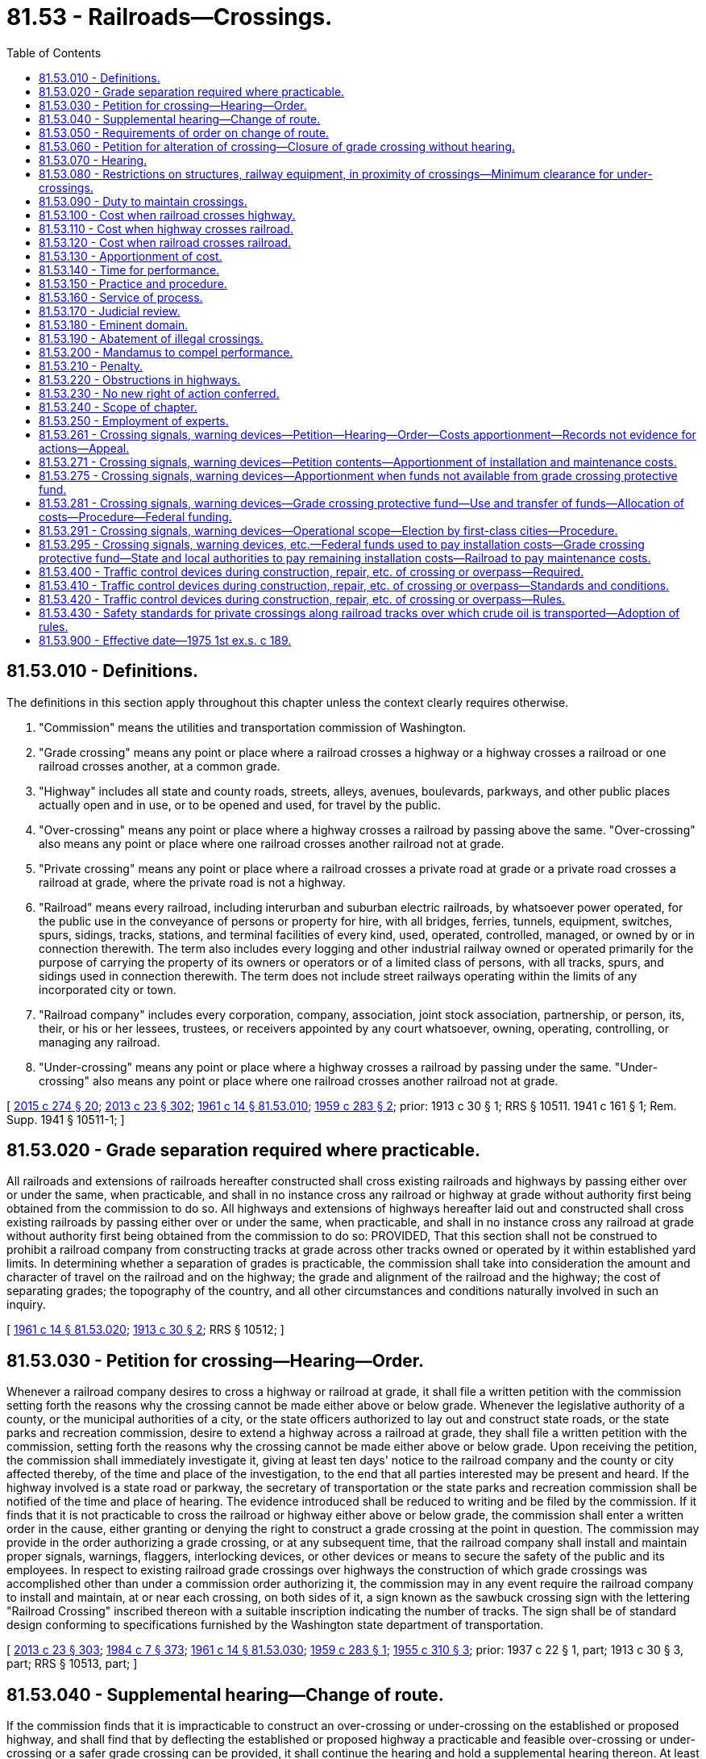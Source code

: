 = 81.53 - Railroads—Crossings.
:toc:

== 81.53.010 - Definitions.
The definitions in this section apply throughout this chapter unless the context clearly requires otherwise.

. "Commission" means the utilities and transportation commission of Washington.

. "Grade crossing" means any point or place where a railroad crosses a highway or a highway crosses a railroad or one railroad crosses another, at a common grade.

. "Highway" includes all state and county roads, streets, alleys, avenues, boulevards, parkways, and other public places actually open and in use, or to be opened and used, for travel by the public.

. "Over-crossing" means any point or place where a highway crosses a railroad by passing above the same. "Over-crossing" also means any point or place where one railroad crosses another railroad not at grade.

. "Private crossing" means any point or place where a railroad crosses a private road at grade or a private road crosses a railroad at grade, where the private road is not a highway.

. "Railroad" means every railroad, including interurban and suburban electric railroads, by whatsoever power operated, for the public use in the conveyance of persons or property for hire, with all bridges, ferries, tunnels, equipment, switches, spurs, sidings, tracks, stations, and terminal facilities of every kind, used, operated, controlled, managed, or owned by or in connection therewith. The term also includes every logging and other industrial railway owned or operated primarily for the purpose of carrying the property of its owners or operators or of a limited class of persons, with all tracks, spurs, and sidings used in connection therewith. The term does not include street railways operating within the limits of any incorporated city or town.

. "Railroad company" includes every corporation, company, association, joint stock association, partnership, or person, its, their, or his or her lessees, trustees, or receivers appointed by any court whatsoever, owning, operating, controlling, or managing any railroad.

. "Under-crossing" means any point or place where a highway crosses a railroad by passing under the same. "Under-crossing" also means any point or place where one railroad crosses another railroad not at grade.

[ http://lawfilesext.leg.wa.gov/biennium/2015-16/Pdf/Bills/Session%20Laws/House/1449-S.SL.pdf?cite=2015%20c%20274%20§%2020[2015 c 274 § 20]; http://lawfilesext.leg.wa.gov/biennium/2013-14/Pdf/Bills/Session%20Laws/Senate/5077-S.SL.pdf?cite=2013%20c%2023%20§%20302[2013 c 23 § 302]; http://leg.wa.gov/CodeReviser/documents/sessionlaw/1961c14.pdf?cite=1961%20c%2014%20§%2081.53.010[1961 c 14 § 81.53.010]; http://leg.wa.gov/CodeReviser/documents/sessionlaw/1959c283.pdf?cite=1959%20c%20283%20§%202[1959 c 283 § 2]; prior:   1913 c 30 § 1; RRS § 10511.   1941 c 161 § 1; Rem. Supp. 1941 § 10511-1; ]

== 81.53.020 - Grade separation required where practicable.
All railroads and extensions of railroads hereafter constructed shall cross existing railroads and highways by passing either over or under the same, when practicable, and shall in no instance cross any railroad or highway at grade without authority first being obtained from the commission to do so. All highways and extensions of highways hereafter laid out and constructed shall cross existing railroads by passing either over or under the same, when practicable, and shall in no instance cross any railroad at grade without authority first being obtained from the commission to do so: PROVIDED, That this section shall not be construed to prohibit a railroad company from constructing tracks at grade across other tracks owned or operated by it within established yard limits. In determining whether a separation of grades is practicable, the commission shall take into consideration the amount and character of travel on the railroad and on the highway; the grade and alignment of the railroad and the highway; the cost of separating grades; the topography of the country, and all other circumstances and conditions naturally involved in such an inquiry.

[ http://leg.wa.gov/CodeReviser/documents/sessionlaw/1961c14.pdf?cite=1961%20c%2014%20§%2081.53.020[1961 c 14 § 81.53.020]; http://leg.wa.gov/CodeReviser/documents/sessionlaw/1913c30.pdf?cite=1913%20c%2030%20§%202[1913 c 30 § 2]; RRS § 10512; ]

== 81.53.030 - Petition for crossing—Hearing—Order.
Whenever a railroad company desires to cross a highway or railroad at grade, it shall file a written petition with the commission setting forth the reasons why the crossing cannot be made either above or below grade. Whenever the legislative authority of a county, or the municipal authorities of a city, or the state officers authorized to lay out and construct state roads, or the state parks and recreation commission, desire to extend a highway across a railroad at grade, they shall file a written petition with the commission, setting forth the reasons why the crossing cannot be made either above or below grade. Upon receiving the petition, the commission shall immediately investigate it, giving at least ten days' notice to the railroad company and the county or city affected thereby, of the time and place of the investigation, to the end that all parties interested may be present and heard. If the highway involved is a state road or parkway, the secretary of transportation or the state parks and recreation commission shall be notified of the time and place of hearing. The evidence introduced shall be reduced to writing and be filed by the commission. If it finds that it is not practicable to cross the railroad or highway either above or below grade, the commission shall enter a written order in the cause, either granting or denying the right to construct a grade crossing at the point in question. The commission may provide in the order authorizing a grade crossing, or at any subsequent time, that the railroad company shall install and maintain proper signals, warnings, flaggers, interlocking devices, or other devices or means to secure the safety of the public and its employees. In respect to existing railroad grade crossings over highways the construction of which grade crossings was accomplished other than under a commission order authorizing it, the commission may in any event require the railroad company to install and maintain, at or near each crossing, on both sides of it, a sign known as the sawbuck crossing sign with the lettering "Railroad Crossing" inscribed thereon with a suitable inscription indicating the number of tracks. The sign shall be of standard design conforming to specifications furnished by the Washington state department of transportation.

[ http://lawfilesext.leg.wa.gov/biennium/2013-14/Pdf/Bills/Session%20Laws/Senate/5077-S.SL.pdf?cite=2013%20c%2023%20§%20303[2013 c 23 § 303]; http://leg.wa.gov/CodeReviser/documents/sessionlaw/1984c7.pdf?cite=1984%20c%207%20§%20373[1984 c 7 § 373]; http://leg.wa.gov/CodeReviser/documents/sessionlaw/1961c14.pdf?cite=1961%20c%2014%20§%2081.53.030[1961 c 14 § 81.53.030]; http://leg.wa.gov/CodeReviser/documents/sessionlaw/1959c283.pdf?cite=1959%20c%20283%20§%201[1959 c 283 § 1]; http://leg.wa.gov/CodeReviser/documents/sessionlaw/1955c310.pdf?cite=1955%20c%20310%20§%203[1955 c 310 § 3]; prior: 1937 c 22 § 1, part; 1913 c 30 § 3, part; RRS § 10513, part; ]

== 81.53.040 - Supplemental hearing—Change of route.
If the commission finds that it is impracticable to construct an over-crossing or under-crossing on the established or proposed highway, and shall find that by deflecting the established or proposed highway a practicable and feasible over-crossing or under-crossing or a safer grade crossing can be provided, it shall continue the hearing and hold a supplemental hearing thereon. At least ten days' notice of the time and place of the supplemental hearing shall be given to all landowners that may be affected by the proposed change in location of the highways. At the supplemental hearing the commission shall inquire into the propriety and necessity of changing and deflecting the highway as proposed. If the proposed change in route of the highway involves the abandonment and vacation of a portion of an established highway, the owners of land contiguous to the portion of the highway to be vacated shall, in like manner, be notified of the time and place of the supplemental hearing. At the conclusion of the hearing, the commission shall enter its findings in writing, and shall determine the location of the crossing which may be constructed, and whether it shall be an under-crossing, over-crossing or grade crossing, and shall determine whether or not any proposed change in the route of an existing highway, or the abandonment of a portion thereof is advisable or necessary to secure an over-crossing, under-crossing, or safer grade crossing.

[ http://leg.wa.gov/CodeReviser/documents/sessionlaw/1961c14.pdf?cite=1961%20c%2014%20§%2081.53.040[1961 c 14 § 81.53.040]; http://leg.wa.gov/CodeReviser/documents/sessionlaw/1955c310.pdf?cite=1955%20c%20310%20§%204[1955 c 310 § 4]; prior: 1937 c 22 § 1, part; 1913 c 30 § 3, part; RRS § 10513, part; ]

== 81.53.050 - Requirements of order on change of route.
If the commission finds and determines that a change in route of an existing highway, or vacation of a portion thereof, is necessary or advisable, it shall further find and determine what private property or property rights it is necessary to take, damage, or injuriously affect for the purpose of constructing the highway along a new route, and what private property or property rights, will be affected by the proposed vacation of a portion of an existing highway. The property and property rights found necessary to be taken, damaged, or affected shall be described in the findings with reasonable accuracy. In any action brought to acquire the right to take or damage any such property or property rights, the findings of the commission shall be conclusive as to the necessity therefor. A copy of the findings shall be served upon all parties to the cause.

[ http://leg.wa.gov/CodeReviser/documents/sessionlaw/1961c14.pdf?cite=1961%20c%2014%20§%2081.53.050[1961 c 14 § 81.53.050]; http://leg.wa.gov/CodeReviser/documents/sessionlaw/1955c310.pdf?cite=1955%20c%20310%20§%205[1955 c 310 § 5]; 1937 c 22 § 1, part; 1913 c 30 § 3, part; RRS § 10513, part; ]

== 81.53.060 - Petition for alteration of crossing—Closure of grade crossing without hearing.
The mayor and city council, or other governing body of any city or town, or the legislative authority of any county within which there exists any under-crossing, over-crossing, or grade crossing, or where any street or highway is proposed to be located or established across any railroad, or any railroad company whose road is crossed by any highway, may file with the commission their or its petition in writing, alleging that the public safety requires the establishment of an under-crossing or over-crossing, or an alteration in the method and manner of an existing crossing and its approaches, or in the style and nature of construction of an existing over-crossing, under-crossing, or grade crossing, or a change in the location of an existing highway or crossing, the closing or discontinuance of an existing highway crossing, and the diversion of travel thereon to another highway or crossing, or if not practicable, to change the crossing from grade or to close and discontinue the crossing, the opening of an additional crossing for the partial diversion of travel, and praying that this relief may be ordered. If the existing or proposed crossing is on a state road, highway, or parkway, the petition may be filed by the secretary of transportation or the state parks and recreation commission. If the existing crossing is adjacent to a project funded in part or in full by the state of Washington and managed by the department of transportation, and closure of the crossing is part of the project, the petition may be filed by the secretary of transportation or the secretary's designee, or if the petition is filed by another entity, the secretary of transportation or the secretary's designee shall intervene as a party in any hearing at which the closure of the crossing is contested. If the department of transportation is not a lead agency under chapter 43.21C RCW, a lead agency shall also intervene as a party in any hearing at which the closure of the crossing is contested. Upon the petition being filed, the commission shall fix a time and place for hearing the petition and shall give not less than twenty days' notice to the petitioner, the railroad company, and the municipality or county in which the crossing is situated. If the highway involved is a state highway or parkway, or if the crossing is adjacent to a project funded in part or in full by the state of Washington and managed by the department of transportation and closure of the crossing is part of the project, like notice shall be given to the secretary of transportation or the state parks and recreation commission. If the change petitioned for requires that private lands, property, or property rights be taken, damaged, or injuriously affected to open up a new route for the highway, or requires that any portion of any existing highway be vacated and abandoned, twenty days' notice of the hearing shall be given to the owner or owners of the private lands, property, and property rights which it is necessary to take, damage, or injuriously affect, and to the owner or owners of the private lands, property, or property rights that will be affected by the proposed vacation and abandonment of the existing highway. The commission shall also cause notice of the hearing to be published once in a newspaper of general circulation in the community where the crossing is situated, which publication shall appear at least two days before the date of hearing. At the time and place fixed in the notice, all persons and parties interested are entitled to be heard and introduce evidence. In the case of a petition for closure of a grade crossing the commission may order the grade crossing closed without hearing where: (1) Notice of the filing of the petition is posted at, or as near as practical to, the crossing; (2) notice of the filing of the petition is published once in a newspaper of general circulation in the community or area where the crossing is situated, which publication shall appear within the same week that the notice referred to in subsection (1) of this section is posted; and (3) no objections are received by the commission within twenty days from the date of the publication of the notice.

[ http://lawfilesext.leg.wa.gov/biennium/2009-10/Pdf/Bills/Session%20Laws/Senate/6558-S.SL.pdf?cite=2010%20c%2082%20§%201[2010 c 82 § 1]; http://leg.wa.gov/CodeReviser/documents/sessionlaw/1984c7.pdf?cite=1984%20c%207%20§%20374[1984 c 7 § 374]; http://leg.wa.gov/CodeReviser/documents/sessionlaw/1969ex1c210.pdf?cite=1969%20ex.s.%20c%20210%20§%208[1969 ex.s. c 210 § 8]; http://leg.wa.gov/CodeReviser/documents/sessionlaw/1961c14.pdf?cite=1961%20c%2014%20§%2081.53.060[1961 c 14 § 81.53.060]; 1937 c 22 § 2, part; 1921 c 138 § 1, part; 1913 c 30 § 4, part; RRS § 10514, part; ]

== 81.53.070 - Hearing.
At the conclusion of the hearing the commission shall make and file its written findings of fact concerning the matters inquired into in like manner as provided for findings of fact upon petition for new crossings. The commission shall also enter its order based upon said findings of fact, which shall specify whether the highway shall continue at grade or whether it shall be changed to cross over or under the railroad in its existing location or at some other point, and whether an over-crossing or under-crossing shall be established at the proposed location of any street or highway or at some other point, or whether the style and nature of construction of an existing crossing shall be changed, or whether said highway shall be closed and travel thereon diverted to another channel, or any other change that the commission may find advisable or necessary: PROVIDED, That in an emergency where a highway is relocated to avoid a grade crossing, or a new crossing is constructed in the vicinity of an existing crossing in the interest of public safety, the commission may order such existing crossing closed without notice or hearing as specified herein. In case the order made requires that private lands, property, or property rights be taken, damaged or injuriously affected, the right to take, damage or injuriously affect the same shall be acquired as hereinafter provided.

Any petition herein authorized may be filed by the commission on its own motion, and proceedings thereon shall be the same as herein provided for the hearing and determination of a petition filed by a railroad company.

[ http://leg.wa.gov/CodeReviser/documents/sessionlaw/1961c14.pdf?cite=1961%20c%2014%20§%2081.53.070[1961 c 14 § 81.53.070]; 1937 c 22 § 2, part; 1921 c 138 § 1, part; 1913 c 30 § 4, part; RRS § 10514, part; ]

== 81.53.080 - Restrictions on structures, railway equipment, in proximity of crossings—Minimum clearance for under-crossings.
After February 24, 1937, no building, loading platform, or other structure which will tend to obstruct the vision of travelers on a highway or parkway, of approaching railway traffic, shall be erected or placed on railroad or public highway rights-of-way within a distance of one hundred feet of any grade crossing located outside the corporate limits of any city or town unless authorized by the commission, and no trains, railway cars or equipment shall be spotted less than one hundred feet from any grade crossing within or without the corporate limits of any city or town except to serve station facilities and existing facilities of industries.

The commission shall have the power to specify the minimum vertical and horizontal clearance of under-crossings constructed, repaired or reconstructed after February 24, 1937, except as to primary state highways.

[ http://leg.wa.gov/CodeReviser/documents/sessionlaw/1969ex1c210.pdf?cite=1969%20ex.s.%20c%20210%20§%209[1969 ex.s. c 210 § 9]; http://leg.wa.gov/CodeReviser/documents/sessionlaw/1961c14.pdf?cite=1961%20c%2014%20§%2081.53.080[1961 c 14 § 81.53.080]; 1937 c 22 § 2, part; 1921 c 138 § 1, part; 1913 c 30 § 4, part; RRS § 10514, part; ]

== 81.53.090 - Duty to maintain crossings.
When a highway crosses a railroad by an over-crossing or under-crossing, the framework and abutments of the over-crossing or under-crossing, as the case may be, shall be maintained and kept in repair by the railroad company, and the roadway thereover or thereunder and approaches thereto shall be maintained and kept in repair by the county or municipality in which the same are situated, or if the highway is a state road or parkway, the roadway over or under the railroad shall be maintained and kept in repair as provided by law for the maintenance and repair of state roads and parkways.

The railings of over-crossings shall be considered a part of the roadway. Whenever a highway intersects a railroad at common grade, the roadway approaches within one foot of the outside of either rail shall be maintained and kept in repair by highway authority, and the planking or other materials between the rails and for one foot on the outside thereof shall be installed and maintained by the railroad company. At crossings involving more than one track, maintenance by the railroad company shall include that portion of the crossing between and for one foot on the outside of each outside rail. The minimum length of such planking or other materials shall be twenty feet on installation or repairs made after February 24, 1937.

[ http://leg.wa.gov/CodeReviser/documents/sessionlaw/1961c14.pdf?cite=1961%20c%2014%20§%2081.53.090[1961 c 14 § 81.53.090]; http://leg.wa.gov/CodeReviser/documents/sessionlaw/1937c22.pdf?cite=1937%20c%2022%20§%203[1937 c 22 § 3]; http://leg.wa.gov/CodeReviser/documents/sessionlaw/1913c30.pdf?cite=1913%20c%2030%20§%205[1913 c 30 § 5]; RRS § 10515; ]

== 81.53.100 - Cost when railroad crosses highway.
Whenever, under the provisions of this chapter, new railroads are constructed across existing highways, or highway changes are made either for the purpose of avoiding grade crossings on such new railroads, or for the purpose of crossing at a safer and more accessible point than otherwise available, the entire expense of crossing above or below the grade of the existing highway, or changing the route thereof, for the purpose mentioned in this section, shall be paid by the railroad company.

[ http://leg.wa.gov/CodeReviser/documents/sessionlaw/1961c14.pdf?cite=1961%20c%2014%20§%2081.53.100[1961 c 14 § 81.53.100]; http://leg.wa.gov/CodeReviser/documents/sessionlaw/1937c22.pdf?cite=1937%20c%2022%20§%204A[1937 c 22 § 4A]; http://leg.wa.gov/CodeReviser/documents/sessionlaw/1925ex1c73.pdf?cite=1925%20ex.s.%20c%2073%20§%201A[1925 ex.s. c 73 § 1A]; http://leg.wa.gov/CodeReviser/documents/sessionlaw/1921c138.pdf?cite=1921%20c%20138%20§%202A[1921 c 138 § 2A]; http://leg.wa.gov/CodeReviser/documents/sessionlaw/1913c30.pdf?cite=1913%20c%2030%20§%206A[1913 c 30 § 6A]; RRS § 10516A; ]

== 81.53.110 - Cost when highway crosses railroad.
Whenever, under the provisions of this chapter, a new highway is constructed across a railroad, or an existing grade crossing is eliminated or changed (or the style or nature of construction of an existing crossing is changed), the entire expense of constructing a new grade crossing, an overcrossing, under-crossing, or safer grade crossing, or changing the nature and style of construction of an existing crossing, including the expense of constructing approaches to such crossing and the expense of securing rights-of-way for such approaches, as the case may be, shall be apportioned by the commission between the railroad, municipality or county affected, or if the highway is a state road or parkway, between the railroad and the state, in such manner as justice may require, regard being had for all facts relating to the establishment, reason for, and construction of said improvement. If the highway involved is a state road or parkway, the amount not apportioned to the railroad company shall be paid as provided by law for constructing such state road or parkway.

[ http://leg.wa.gov/CodeReviser/documents/sessionlaw/1961c14.pdf?cite=1961%20c%2014%20§%2081.53.110[1961 c 14 § 81.53.110]; http://leg.wa.gov/CodeReviser/documents/sessionlaw/1937c22.pdf?cite=1937%20c%2022%20§%204B[1937 c 22 § 4B]; http://leg.wa.gov/CodeReviser/documents/sessionlaw/1925ex1c73.pdf?cite=1925%20ex.s.%20c%2073%20§%201B[1925 ex.s. c 73 § 1B]; http://leg.wa.gov/CodeReviser/documents/sessionlaw/1921c138.pdf?cite=1921%20c%20138%20§%202B[1921 c 138 § 2B]; http://leg.wa.gov/CodeReviser/documents/sessionlaw/1913c30.pdf?cite=1913%20c%2030%20§%206B[1913 c 30 § 6B]; RRS § 10516B; ]

== 81.53.120 - Cost when railroad crosses railroad.
Whenever two or more lines of railroad owned or operated by different companies cross a highway, or each other, by an over-crossing, under-crossing, or grade crossing required or permitted by this chapter or by an order of the commission, the portion of the expense of making such crossing not chargeable to any municipality, county, or to the state, and the expense of constructing and maintaining such signals, warnings, flaggers, interlocking devices, or other devices or means to secure the safety of the public and the employees of the railroad company, as the commission may require to be constructed and maintained, shall be apportioned between said railroad companies by the commission in such manner as justice may require, regard being had for all facts relating to the establishment, reason for, and construction of said improvement, unless said companies shall mutually agree upon an apportionment. If it becomes necessary for the commission to make an apportionment between the railroad companies, a hearing for that purpose shall be held, at least ten days' notice of which shall be given.

[ http://lawfilesext.leg.wa.gov/biennium/2013-14/Pdf/Bills/Session%20Laws/Senate/5077-S.SL.pdf?cite=2013%20c%2023%20§%20304[2013 c 23 § 304]; http://leg.wa.gov/CodeReviser/documents/sessionlaw/1961c14.pdf?cite=1961%20c%2014%20§%2081.53.120[1961 c 14 § 81.53.120]; http://leg.wa.gov/CodeReviser/documents/sessionlaw/1937c22.pdf?cite=1937%20c%2022%20§%204C[1937 c 22 § 4C]; http://leg.wa.gov/CodeReviser/documents/sessionlaw/1925ex1c73.pdf?cite=1925%20ex.s.%20c%2073%20§%201C[1925 ex.s. c 73 § 1C]; http://leg.wa.gov/CodeReviser/documents/sessionlaw/1921c138.pdf?cite=1921%20c%20138%20§%202C[1921 c 138 § 2C]; http://leg.wa.gov/CodeReviser/documents/sessionlaw/1913c30.pdf?cite=1913%20c%2030%20§%206C[1913 c 30 § 6C]; RRS § 10516C; ]

== 81.53.130 - Apportionment of cost.
In the construction of new railroads across existing highways, the railroads shall do or cause to be done all the work of constructing the crossings and road changes that may be required, and shall acquire and furnish whatever property or easements may be necessary, and shall pay, as provided in RCW 81.53.100 through 81.53.120, the entire expense of such work including all compensation or damages for property or property rights taken, damaged or injuriously affected. In all other cases the construction work may be apportioned by the commission between the parties who may be required to contribute to the cost thereof as the parties may agree, or as the commission may consider advisable. All work within the limits of railroad rights-of-way shall in every case be done by the railroad company owning or operating the same. The cost of acquiring additional lands, rights or easements to provide for the change of existing crossings shall, unless the parties otherwise agree, in the first instance be paid by the municipality or county within which the crossing is located; or in the case of a state road or parkway, shall be paid in the manner provided by law for paying the cost of acquiring lands, rights or easements for the construction of state roads or parkways. The expense accruing on account of property taken or damaged shall be divided and paid in the manner provided for dividing and paying other costs of construction. Upon the completion of the work and its approval by the commission, an accounting shall be had, and if it shall appear that any party has expended more than its proportion of the total cost, a settlement shall be forthwith made. If the parties shall be unable to agree upon a settlement, the commission shall arbitrate, adjust and settle the account after notice to the parties. In the event of failure and refusal of any party to pay its proportion of the expense, the sum with interest from the date of the settlement may be recovered in a civil action by the party entitled thereto. In cases where the commission has settled the account, the finding of the commission as to the amount due shall be conclusive in any civil action brought to recover the same if such finding has not been reviewed or appealed from as herein provided, and the time for review or appeal has expired. If any party shall seek review of any finding or order of the commission apportioning the cost between the parties liable therefor, the superior court, the court of appeals, or the supreme court, as the case may be, shall cause judgment to be entered in such review proceedings for such sum or sums as may be found lawfully or justly due by one party to another.

[ http://leg.wa.gov/CodeReviser/documents/sessionlaw/1988c202.pdf?cite=1988%20c%20202%20§%2065[1988 c 202 § 65]; http://leg.wa.gov/CodeReviser/documents/sessionlaw/1971c81.pdf?cite=1971%20c%2081%20§%20144[1971 c 81 § 144]; http://leg.wa.gov/CodeReviser/documents/sessionlaw/1961c14.pdf?cite=1961%20c%2014%20§%2081.53.130[1961 c 14 § 81.53.130]; http://leg.wa.gov/CodeReviser/documents/sessionlaw/1937c22.pdf?cite=1937%20c%2022%20§%205[1937 c 22 § 5]; http://leg.wa.gov/CodeReviser/documents/sessionlaw/1913c30.pdf?cite=1913%20c%2030%20§%207[1913 c 30 § 7]; RRS § 10517; ]

== 81.53.140 - Time for performance.
The commission, in any order requiring work to be done, shall have power to fix the time within which the same shall be performed and completed: PROVIDED, That if any party having a duty to perform within a fixed time under any order of the commission shall make it appear to the commission that the order cannot reasonably be complied with within the time fixed by reason either of facts arising after the entry of the order or of facts existing prior to the entry thereof that were not presented, and with reasonable diligence could not have been sooner presented to the commission, such party shall be entitled to a reasonable extension of time within which to perform the work. An order of the commission refusing to grant an extension of time may be reviewed as provided for the review of other orders of the commission.

[ http://leg.wa.gov/CodeReviser/documents/sessionlaw/1961c14.pdf?cite=1961%20c%2014%20§%2081.53.140[1961 c 14 § 81.53.140]; http://leg.wa.gov/CodeReviser/documents/sessionlaw/1913c30.pdf?cite=1913%20c%2030%20§%2010[1913 c 30 § 10]; RRS § 10520; ]

== 81.53.150 - Practice and procedure.
Modes of procedure under this chapter, unless otherwise provided in this chapter, shall be as provided in other provisions of this title. The commission is hereby given power to adopt rules to govern its proceedings and to regulate the mode and manner of all investigations and hearings under this chapter.

[ http://leg.wa.gov/CodeReviser/documents/sessionlaw/1961c14.pdf?cite=1961%20c%2014%20§%2081.53.150[1961 c 14 § 81.53.150]; http://leg.wa.gov/CodeReviser/documents/sessionlaw/1913c30.pdf?cite=1913%20c%2030%20§%2011[1913 c 30 § 11]; RRS § 10521; ]

== 81.53.160 - Service of process.
All notices required to be served by this chapter shall be in writing, and shall briefly state the nature of the matter to be inquired into and investigated. Notices may be served in the manner provided by law for the service of summons in civil cases, or by registered United States mail. When service is made by registered mail, the receipt of the receiving post office shall be sufficient proof of service. When, under the provisions of this chapter, it is necessary to serve notice of hearings before the commission on owners of private lands, property, or property rights, and such owners cannot be found, service may be made by publication in the manner provided by law for the publication of summons in civil actions, except that publication need be made but once each week for three consecutive weeks, and the hearing may be held at any time after the expiration of thirty days from the date of the first publication of the notice.

[ http://leg.wa.gov/CodeReviser/documents/sessionlaw/1961c14.pdf?cite=1961%20c%2014%20§%2081.53.160[1961 c 14 § 81.53.160]; http://leg.wa.gov/CodeReviser/documents/sessionlaw/1913c30.pdf?cite=1913%20c%2030%20§%2012[1913 c 30 § 12]; RRS § 10522; ]

== 81.53.170 - Judicial review.
Upon the petition of any party to a proceeding before the commission, any finding or findings, or order or orders of the commission, made under color of authority of this chapter, except as otherwise provided, may be reviewed in the superior court of the county wherein the crossing is situated, and the reasonableness and lawfulness of such finding or findings, order or orders inquired into and determined, as provided in this title for the review of the commission's orders generally. Appellate review of the judgment of the superior court may be sought in like manner as provided in said utilities and transportation commission law for review by the supreme court or the court of appeals.

[ http://leg.wa.gov/CodeReviser/documents/sessionlaw/1988c202.pdf?cite=1988%20c%20202%20§%2066[1988 c 202 § 66]; http://leg.wa.gov/CodeReviser/documents/sessionlaw/1971c81.pdf?cite=1971%20c%2081%20§%20145[1971 c 81 § 145]; http://leg.wa.gov/CodeReviser/documents/sessionlaw/1961c14.pdf?cite=1961%20c%2014%20§%2081.53.170[1961 c 14 § 81.53.170]; http://leg.wa.gov/CodeReviser/documents/sessionlaw/1937c22.pdf?cite=1937%20c%2022%20§%206[1937 c 22 § 6]; http://leg.wa.gov/CodeReviser/documents/sessionlaw/1913c30.pdf?cite=1913%20c%2030%20§%2013[1913 c 30 § 13]; RRS § 10523; ]

== 81.53.180 - Eminent domain.
Whenever to carry out any work undertaken under this chapter it is necessary to take, damage, or injuriously affect any private lands, property, or property rights, the right so to take, damage, or injuriously affect the same may be acquired by condemnation as hereinafter provided:

. In cases where new railroads are constructed and laid out by railroad company authorized to exercise the power of eminent domain, the right to take, damage, or injuriously affect private lands, property, or property rights shall be acquired by the railroad company by a condemnation proceedings brought in its own name and prosecuted as provided by law for the exercise of the power of eminent domain by railroad companies, and the right of eminent domain is hereby conferred on railroad companies for the purpose of carrying out the requirements of this chapter or the requirements of any order of the commission.

. In cases where it is necessary to take, damage, or injuriously affect private lands, property, or property rights to permit the opening of a new highway or highway crossing across a railroad, the right to take, damage, or injuriously affect such lands, property, or property rights shall be acquired by the municipality or county petitioning for such new crossing by a condemnation proceeding brought in the name of such municipality or county as provided by law for the exercise of the power of eminent domain by such municipality or county. If the highway involved be a state highway, then the right to take, damage, or injuriously affect private lands, property, or property rights shall be acquired by a condemnation proceeding prosecuted under the laws relative to the exercise of the power of eminent domain in aid of such state road.

. In cases where the commission orders changes in existing crossings to secure an under-crossing, over-crossing, or safer grade crossing, and it is necessary to take, damage, or injuriously affect private lands, property, or property rights to execute the work, the right to take, damage, or injuriously affect such lands, property, or property rights shall be acquired in a condemnation proceeding prosecuted in the name of the state of Washington by the attorney general under the laws relating to the exercise of the power of eminent domain by cities of the first class for street and highway purposes: PROVIDED, That in the cases mentioned in this subdivision the full value of any lands taken shall be awarded, together with damages, if any accruing to the remainder of the land not taken by reason of the severance of the part taken, but in computing the damages to the remainder, if any, the jury shall offset against such damages, if any, the special benefits, if any, accruing to such remainder by reason of the proposed improvement. The right of eminent domain for the purposes mentioned in this subdivision is hereby granted.

[ http://leg.wa.gov/CodeReviser/documents/sessionlaw/1961c14.pdf?cite=1961%20c%2014%20§%2081.53.180[1961 c 14 § 81.53.180]; http://leg.wa.gov/CodeReviser/documents/sessionlaw/1913c30.pdf?cite=1913%20c%2030%20§%2015[1913 c 30 § 15]; RRS § 10525; ]

== 81.53.190 - Abatement of illegal crossings.
If an under-crossing, over-crossing, or grade crossing is constructed, maintained, or operated, or is about to be constructed, operated, or maintained, in violation of the provisions of this chapter, or in violation of any order of the commission, such construction, operation, or maintenance may be enjoined, or may be abated, as provided by law for the abatement of nuisances. Suits to enjoin or abate may be brought by the attorney general, or by the prosecuting attorney of the county in which the unauthorized crossing is located.

[ http://leg.wa.gov/CodeReviser/documents/sessionlaw/1961c14.pdf?cite=1961%20c%2014%20§%2081.53.190[1961 c 14 § 81.53.190]; http://leg.wa.gov/CodeReviser/documents/sessionlaw/1913c30.pdf?cite=1913%20c%2030%20§%2016[1913 c 30 § 16]; RRS § 10526; ]

== 81.53.200 - Mandamus to compel performance.
If any railroad company, county, municipality, or officers thereof, or other person, shall fail, neglect, or refuse to perform or discharge any duty required of it or them under this chapter or any order of the commission, the performance of such duty may be compelled by mandamus, or other appropriate proceeding, prosecuted by the attorney general upon request of the commission.

[ http://leg.wa.gov/CodeReviser/documents/sessionlaw/1961c14.pdf?cite=1961%20c%2014%20§%2081.53.200[1961 c 14 § 81.53.200]; http://leg.wa.gov/CodeReviser/documents/sessionlaw/1913c30.pdf?cite=1913%20c%2030%20§%2017[1913 c 30 § 17]; RRS § 10527; ]

== 81.53.210 - Penalty.
If any railroad company shall fail or neglect to obey, comply with, or carry out the requirements of this chapter, or any order of the commission made under it, such company shall be liable to a penalty not to exceed five thousand dollars, such penalty to be recovered in a civil action brought in the name of the state of Washington by the attorney general. All penalties recovered shall be paid into the state treasury.

[ http://leg.wa.gov/CodeReviser/documents/sessionlaw/1961c14.pdf?cite=1961%20c%2014%20§%2081.53.210[1961 c 14 § 81.53.210]; http://leg.wa.gov/CodeReviser/documents/sessionlaw/1913c30.pdf?cite=1913%20c%2030%20§%2018[1913 c 30 § 18]; RRS § 10528; ]

== 81.53.220 - Obstructions in highways.
Whenever, to carry out any work ordered under RCW 81.53.010 through 81.53.281 and 81.54.010, it is necessary to erect and maintain posts, piers, or abutments in a highway, the right and authority to erect and maintain the same is hereby granted: PROVIDED, That, in case of a state highway the same shall be placed only at such points on such state highway as may be approved by the state secretary of transportation and fixed after such approval by order of the commission.

[ http://leg.wa.gov/CodeReviser/documents/sessionlaw/1983c3.pdf?cite=1983%20c%203%20§%20210[1983 c 3 § 210]; http://leg.wa.gov/CodeReviser/documents/sessionlaw/1961c14.pdf?cite=1961%20c%2014%20§%2081.53.220[1961 c 14 § 81.53.220]; http://leg.wa.gov/CodeReviser/documents/sessionlaw/1925ex1c179.pdf?cite=1925%20ex.s.%20c%20179%20§%202[1925 ex.s. c 179 § 2]; http://leg.wa.gov/CodeReviser/documents/sessionlaw/1913c30.pdf?cite=1913%20c%2030%20§%2019[1913 c 30 § 19]; RRS § 10529; ]

== 81.53.230 - No new right of action conferred.
Nothing contained in this chapter shall be construed as conferring a right of action for the abandonment or vacation of any existing highway or portion thereof in cases where no right of action exists independent of this chapter.

[ http://leg.wa.gov/CodeReviser/documents/sessionlaw/1961c14.pdf?cite=1961%20c%2014%20§%2081.53.230[1961 c 14 § 81.53.230]; http://leg.wa.gov/CodeReviser/documents/sessionlaw/1913c30.pdf?cite=1913%20c%2030%20§%2020[1913 c 30 § 20]; RRS § 10530; ]

== 81.53.240 - Scope of chapter.
. Except to the extent necessary to permit participation by first-class cities in the grade crossing protective fund, when an election to participate is made as provided in RCW 81.53.261 through 81.53.291, or to the extent a first-class city requests to participate in the commission's crossing safety inspection program within the city, this chapter is not operative within the limits of first-class cities, and does not apply to street railway lines operating on or across any street, alley, or other public place within the limits of any city, except that a streetcar line outside of cities of the first class shall not cross a railroad at grade without express authority from the commission. The commission may not change the location of a state highway without the approval of the secretary of transportation, or the location of any crossing thereon adopted or approved by the department of transportation, or grant a railroad authority to cross a state highway at grade without the consent of the secretary of transportation.

. Within thirty days of July 1, 2015, first-class cities must provide to the commission a list of all existing public crossings within the limits of a first-class city, including over and under-crossings, including the United States department of transportation number for the crossing. Within thirty days of modifying, closing, or opening a grade crossing within the limits of a first-class city, the city must notify the commission in writing of the action taken, identifying the crossing by United States department of transportation number.

[ http://lawfilesext.leg.wa.gov/biennium/2015-16/Pdf/Bills/Session%20Laws/House/1449-S.SL.pdf?cite=2015%20c%20274%20§%2021[2015 c 274 § 21]; http://leg.wa.gov/CodeReviser/documents/sessionlaw/1984c7.pdf?cite=1984%20c%207%20§%20375[1984 c 7 § 375]; http://leg.wa.gov/CodeReviser/documents/sessionlaw/1969c134.pdf?cite=1969%20c%20134%20§%208[1969 c 134 § 8]; http://leg.wa.gov/CodeReviser/documents/sessionlaw/1961c14.pdf?cite=1961%20c%2014%20§%2081.53.240[1961 c 14 § 81.53.240]; http://leg.wa.gov/CodeReviser/documents/sessionlaw/1953c95.pdf?cite=1953%20c%2095%20§%2015[1953 c 95 § 15]; http://leg.wa.gov/CodeReviser/documents/sessionlaw/1925ex1c179.pdf?cite=1925%20ex.s.%20c%20179%20§%203[1925 ex.s. c 179 § 3]; http://leg.wa.gov/CodeReviser/documents/sessionlaw/1913c30.pdf?cite=1913%20c%2030%20§%2021[1913 c 30 § 21]; RRS § 10531.   1959 c 283 § 7; ]

== 81.53.250 - Employment of experts.
The commission may employ temporarily such experts, engineers, and inspectors as may be necessary to supervise changes in existing crossings undertaken under this chapter; the expense thereof shall be paid by the railroad upon the request and certificate of the commission, said expense to be included in the cost of the particular change of grade on account of which it is incurred, and apportioned as provided in this chapter.

The commission may also employ such engineers and other persons as permanent employees as may be necessary to properly administer this chapter.

[ http://leg.wa.gov/CodeReviser/documents/sessionlaw/1961c14.pdf?cite=1961%20c%2014%20§%2081.53.250[1961 c 14 § 81.53.250]; http://leg.wa.gov/CodeReviser/documents/sessionlaw/1937c22.pdf?cite=1937%20c%2022%20§%207[1937 c 22 § 7]; http://leg.wa.gov/CodeReviser/documents/sessionlaw/1913c30.pdf?cite=1913%20c%2030%20§%2014[1913 c 30 § 14]; RRS § 10524; ]

== 81.53.261 - Crossing signals, warning devices—Petition—Hearing—Order—Costs apportionment—Records not evidence for actions—Appeal.
Whenever the secretary of transportation or the governing body of any city, town, or county, or any railroad company whose road is crossed by any highway, shall deem that the public safety requires signals or other warning devices, other than sawbuck signs, at any crossing of a railroad at common grade by any state, city, town, or county highway, road, street, alley, avenue, boulevard, parkway, or other public place actually open and in use or to be opened and used for travel by the public, he or she or it shall file with the utilities and transportation commission a petition in writing, alleging that the public safety requires the installation of specified signals or other warning devices at such crossing or specified changes in the method and manner of existing crossing warning devices. Upon receiving such petition, the commission shall promptly set the matter for hearing, giving at least twenty days notice to the railroad company or companies and the county or municipality affected thereby, or the secretary of transportation in the case of a state highway, of the time and place of such hearing. At the time and place fixed in the notice, all persons and parties interested shall be entitled to be heard and introduce evidence, which shall be reduced to writing and filed by the commission. If the commission shall determine from the evidence that public safety does not require the installation of the signal, other warning device or change in the existing warning device specified in the petition, it shall make determinations to that effect and enter an order denying said petition in toto. If the commission shall determine from the evidence that public safety requires the installation of such signals or other warning devices at such crossing or such change in the existing warning devices at said crossing, it shall make determinations to that effect and enter an order directing the installation of such signals or other warning devices or directing that such changes shall be made in existing warning devices. The commission shall also at said hearing apportion the entire cost of installation and maintenance of such signals or other warning devices, other than sawbuck signs, as provided in RCW 81.53.271: PROVIDED, That upon agreement by all parties to waive hearing, the commission shall forthwith enter its order.

No railroad shall be required to install any such signal or other warning device until the public body involved has either paid or executed its promise to pay to the railroad its portion of the estimated cost thereof.

Nothing in this section shall be deemed to foreclose the right of the interested parties to enter into an agreement, franchise, or permit arrangement providing for the installation of signals or other warning devices at any such crossing or for the apportionment of the cost of installation and maintenance thereof, or compliance with an existing agreement, franchise, or permit arrangement providing for the same.

The hearing and determinations authorized by this section may be instituted by the commission on its own motion, and the proceedings, hearing, and consequences thereof shall be the same as for the hearing and determination of any petition authorized by this section.

No part of the record, or a copy thereof, of the hearing and determination provided for in this section and no finding, conclusion, or order made pursuant thereto shall be used as evidence in any trial, civil or criminal, arising out of an accident at or in the vicinity of any crossing prior to installation of signals or other warning devices pursuant to an order of the commission as a result of any such investigation.

Any order entered by the utilities and transportation commission under this section shall be subject to review, supersedeas, and appeal as provided in chapter 34.05 RCW.

Nothing in this section shall be deemed to relieve any railroad from liability on account of failure to provide adequate protective devices at any such crossing.

[ http://lawfilesext.leg.wa.gov/biennium/2013-14/Pdf/Bills/Session%20Laws/Senate/5077-S.SL.pdf?cite=2013%20c%2023%20§%20305[2013 c 23 § 305]; http://lawfilesext.leg.wa.gov/biennium/2007-08/Pdf/Bills/Session%20Laws/House/1312-S.SL.pdf?cite=2007%20c%20234%20§%2099[2007 c 234 § 99]; http://leg.wa.gov/CodeReviser/documents/sessionlaw/1982c94.pdf?cite=1982%20c%2094%20§%201[1982 c 94 § 1]; http://leg.wa.gov/CodeReviser/documents/sessionlaw/1969c134.pdf?cite=1969%20c%20134%20§%201[1969 c 134 § 1]; ]

== 81.53.271 - Crossing signals, warning devices—Petition contents—Apportionment of installation and maintenance costs.
The petition shall set forth by description the location of the crossing or crossings, the type of signal or other warning device to be installed, the necessity from the standpoint of public safety for such installation, the approximate cost of installation and related work, and the approximate annual cost of maintenance. If the commission directs the installation of a grade crossing protective device, and a federal-aid funding program is available to participate in the costs of such installation, installation and maintenance costs of the device shall be apportioned in accordance with the provisions of RCW 81.53.295. Otherwise if installation is directed by the commission, it shall apportion the cost of installation and maintenance as provided in this section:

. Installation: (a) The first twenty thousand dollars shall be apportioned to the grade crossing protective fund created by RCW 81.53.281; and

.. The remainder of the cost shall be apportioned as follows:

... Sixty percent to the grade crossing protective fund, created by RCW 81.53.281;

... Thirty percent to the city, town, county, or state; and

... Ten percent to the railroad:

PROVIDED, That, if the proposed installation is located at a new crossing requested by a city, town, county, or state, forty percent of the cost shall be apportioned to the city, town, county, or state, and none to the railroad. If the proposed installation is located at a new crossing requested by a railroad, then the entire cost shall be apportioned to the railroad. In the event the city, town, county, or state should concurrently petition the commission and secure an order authorizing the closure of an existing crossing or crossings in proximity to the crossing for which installation of signals or other warning devices shall have been directed, the apportionment to the petitioning city, town, county, or state shall be reduced by ten percent of the total cost for each crossing ordered closed and the apportionment from the grade crossing protective fund increased accordingly. This exception shall not be construed to permit a charge to the grade crossing protective fund in an amount greater than the total cost otherwise apportionable to the city, town, county, or state. No reduction shall be applied where one crossing is closed and another opened in lieu thereof, nor to crossings of a private nature.

. Maintenance: (a) Twenty-five percent to the grade crossing protective fund, created by RCW 81.53.281; and

.. Seventy-five percent to the railroad:

PROVIDED, That if the proposed installation is located at a new crossing requested by a railroad, then the entire cost shall be apportioned to the railroad.

[ http://lawfilesext.leg.wa.gov/biennium/2003-04/Pdf/Bills/Session%20Laws/House/1352.SL.pdf?cite=2003%20c%20190%20§%202[2003 c 190 § 2]; http://leg.wa.gov/CodeReviser/documents/sessionlaw/1982c94.pdf?cite=1982%20c%2094%20§%202[1982 c 94 § 2]; http://leg.wa.gov/CodeReviser/documents/sessionlaw/1975ex1c189.pdf?cite=1975%201st%20ex.s.%20c%20189%20§%201[1975 1st ex.s. c 189 § 1]; http://leg.wa.gov/CodeReviser/documents/sessionlaw/1973ex1c77.pdf?cite=1973%201st%20ex.s.%20c%2077%20§%201[1973 1st ex.s. c 77 § 1]; http://leg.wa.gov/CodeReviser/documents/sessionlaw/1969c134.pdf?cite=1969%20c%20134%20§%202[1969 c 134 § 2]; ]

== 81.53.275 - Crossing signals, warning devices—Apportionment when funds not available from grade crossing protective fund.
In the event funds are not available from the grade crossing protective fund, the commission shall apportion to the parties on the basis of the benefits to be derived by the public and the railroad, respectively, that part of the cost which would otherwise be assigned to the fund: PROVIDED, That in such instances the city, town, county or state shall not be assessed more than sixty percent of the total cost of installation on other than federal aid designated highway projects: AND PROVIDED FURTHER, That in such instances the entire cost of maintenance shall be apportioned to the railroad.

[ http://leg.wa.gov/CodeReviser/documents/sessionlaw/1969ex1c281.pdf?cite=1969%20ex.s.%20c%20281%20§%2018[1969 ex.s. c 281 § 18]; http://leg.wa.gov/CodeReviser/documents/sessionlaw/1969c134.pdf?cite=1969%20c%20134%20§%207[1969 c 134 § 7]; ]

== 81.53.281 - Crossing signals, warning devices—Grade crossing protective fund—Use and transfer of funds—Allocation of costs—Procedure—Federal funding.
There is hereby created in the state treasury a "grade crossing protective fund" to carry out the provisions of RCW 81.53.261, 81.53.271, 81.53.281, 81.53.291, and 81.53.295; for grants and/or subsidies to public, private, and nonprofit entities for rail safety projects authorized or ordered by the commission; and for personnel and associated costs related to supervising and administering rail safety grants and/or subsidies. During the 2013-2015 fiscal biennium, funds in this account may also be used to conduct the study required under section 102, chapter 222, Laws of 2014. The commission shall transfer from the public service revolving fund's miscellaneous fees and penalties accounts moneys appropriated for these purposes as needed. At the time the commission makes each allocation of cost to said grade crossing protective fund, it shall certify that such cost shall be payable out of said fund. When federal-aid highway funds are involved, the department of transportation shall, upon entry of an order by the commission requiring the installation or upgrading of a grade crossing protective device, submit to the commission an estimate for the cost of the proposed installation and related work. Upon receipt of the estimate the commission shall pay to the department of transportation the percentage of the estimate specified in RCW 81.53.295, as now or hereafter amended, to be used as the grade crossing protective fund portion of the cost of the installation and related work.

The commission may adopt rules for the allocation of money from the grade crossing protective fund. During the 2015-2017 and 2017-2019 fiscal biennia, the commission may waive rules regarding local matching fund requirements, maximum awards for individual projects, and other application requirements as necessary to expedite the allocation of money from the grade crossing protective fund to address underprotected grade crossings as identified by the commission.

[ http://lawfilesext.leg.wa.gov/biennium/2017-18/Pdf/Bills/Session%20Laws/Senate/5096.SL.pdf?cite=2017%20c%20313%20§%20715[2017 c 313 § 715]; http://lawfilesext.leg.wa.gov/biennium/2015-16/Pdf/Bills/Session%20Laws/House/2524-S.SL.pdf?cite=2016%20c%2014%20§%20701[2016 c 14 § 701]; http://lawfilesext.leg.wa.gov/biennium/2013-14/Pdf/Bills/Session%20Laws/Senate/6001-S.SL.pdf?cite=2014%20c%20222%20§%20702[2014 c 222 § 702]; http://lawfilesext.leg.wa.gov/biennium/2003-04/Pdf/Bills/Session%20Laws/House/1352.SL.pdf?cite=2003%20c%20190%20§%203[2003 c 190 § 3]; http://lawfilesext.leg.wa.gov/biennium/1997-98/Pdf/Bills/Session%20Laws/Senate/6219.SL.pdf?cite=1998%20c%20245%20§%20166[1998 c 245 § 166]; http://leg.wa.gov/CodeReviser/documents/sessionlaw/1987c257.pdf?cite=1987%20c%20257%20§%201[1987 c 257 § 1]; http://leg.wa.gov/CodeReviser/documents/sessionlaw/1985c405.pdf?cite=1985%20c%20405%20§%20509[1985 c 405 § 509]; http://leg.wa.gov/CodeReviser/documents/sessionlaw/1982c94.pdf?cite=1982%20c%2094%20§%203[1982 c 94 § 3]; http://leg.wa.gov/CodeReviser/documents/sessionlaw/1975ex1c189.pdf?cite=1975%201st%20ex.s.%20c%20189%20§%202[1975 1st ex.s. c 189 § 2]; http://leg.wa.gov/CodeReviser/documents/sessionlaw/1973c115.pdf?cite=1973%20c%20115%20§%204[1973 c 115 § 4]; http://leg.wa.gov/CodeReviser/documents/sessionlaw/1969c134.pdf?cite=1969%20c%20134%20§%203[1969 c 134 § 3]; ]

== 81.53.291 - Crossing signals, warning devices—Operational scope—Election by first-class cities—Procedure.
RCW 81.53.261 through 81.53.291 shall be operative within the limits of all cities, towns and counties, except cities of the first class. Cities of the first class may elect as to each particular crossing whether RCW 81.53.261 through 81.53.291 shall apply. Such election shall be made by the filing by such city of a petition as provided for in RCW 81.53.261 with the utilities and transportation commission, or by a statement filed with the commission accepting jurisdiction, when such petition is filed by others.

[ http://leg.wa.gov/CodeReviser/documents/sessionlaw/1969c134.pdf?cite=1969%20c%20134%20§%204[1969 c 134 § 4]; ]

== 81.53.295 - Crossing signals, warning devices, etc.—Federal funds used to pay installation costs—Grade crossing protective fund—State and local authorities to pay remaining installation costs—Railroad to pay maintenance costs.
Whenever federal-aid highway funds are available and are used to pay a portion of the cost of installing a grade crossing protective device, and related work, at a railroad crossing of any state highway, city or town street, or county road at the then prevailing federal-aid matching rate, the grade crossing protective fund shall pay ten percent of the remaining cost of such installation and related work. The state or local authority having jurisdiction of such highway, street, or road shall pay the balance of the remaining cost of such installation and related work. The railroad whose road is crossed by the highway, street, or road shall thereafter pay the entire cost of maintaining the device.

[ http://leg.wa.gov/CodeReviser/documents/sessionlaw/1982c94.pdf?cite=1982%20c%2094%20§%204[1982 c 94 § 4]; http://leg.wa.gov/CodeReviser/documents/sessionlaw/1975ex1c189.pdf?cite=1975%201st%20ex.s.%20c%20189%20§%203[1975 1st ex.s. c 189 § 3]; ]

== 81.53.400 - Traffic control devices during construction, repair, etc. of crossing or overpass—Required.
Whenever any railroad company engages in the construction, maintenance, or repair of a crossing or overpass, the company shall install and maintain traffic control devices adequate to protect the public and railroad employees, subject to the requirements of RCW 81.53.410 and 81.53.420.

[ http://leg.wa.gov/CodeReviser/documents/sessionlaw/1977ex1c168.pdf?cite=1977%20ex.s.%20c%20168%20§%201[1977 ex.s. c 168 § 1]; ]

== 81.53.410 - Traffic control devices during construction, repair, etc. of crossing or overpass—Standards and conditions.
All traffic control devices used under RCW 81.53.400 shall be subject to the following conditions:

. Any traffic control devices shall be used at a repair or construction site only so long as the devices are needed or applicable. Any devices that are no longer needed or applicable shall be removed or inactivated so as to prevent confusion;

. All barricades, signs, and similar devices shall be constructed and installed in a workmanlike manner;

. Bushes, weeds, or any other material or object shall not be allowed to obscure any traffic control devices;

. All signs, barricades, and other control devices intended for use during hours of darkness shall be adequately illuminated or reflectorized, with precautions taken to protect motorists from glare; and

. Flagpersons shall be provided where necessary to adequately protect the public and railroad employees. The flagpersons shall be responsible and competent and possess at least average intelligence, vision, and hearing. They shall be neat in appearance and courteous to the public.

[ http://leg.wa.gov/CodeReviser/documents/sessionlaw/1977ex1c168.pdf?cite=1977%20ex.s.%20c%20168%20§%202[1977 ex.s. c 168 § 2]; ]

== 81.53.420 - Traffic control devices during construction, repair, etc. of crossing or overpass—Rules.
The utilities and transportation commission shall adopt rules to implement the provisions of RCW 81.53.400 and 81.53.410 pursuant to chapter 34.05 RCW. The commission shall invite the participation of all interested parties in any hearings or proceedings taken under this section, including any parties who request notice of any proceedings.

Any rules adopted under this section and any devices employed under RCW 81.53.410 shall conform to the national standards established by the current manual, including any future revisions, on the Uniform Traffic Control Devices as approved by the American national standards institute as adopted by the federal highway administrator of the United States department of transportation.

Rules adopted by the commission shall specifically prescribe the duties, procedures, and equipment to be used by the flagpersons required by RCW 81.53.410.

RCW 81.53.400 through 81.53.420 and rules adopted thereunder shall be enforced by the commission under the provisions of chapter 81.04 RCW: PROVIDED, That rules adopted by the commission shall recognize that cities with a population in excess of four hundred thousand are responsible for specific public thoroughfares and have the specific responsibility and authority for determining the practices relating to safeguarding the public during construction, repair, and maintenance activities.

[ http://leg.wa.gov/CodeReviser/documents/sessionlaw/1977ex1c168.pdf?cite=1977%20ex.s.%20c%20168%20§%203[1977 ex.s. c 168 § 3]; ]

== 81.53.430 - Safety standards for private crossings along railroad tracks over which crude oil is transported—Adoption of rules.
. To address the potential public safety hazards presented by private crossings in the state and by the transportation of hazardous materials in the state, including crude oil, the commission is authorized to and must adopt rules governing safety standards for private crossings along the railroad tracks over which crude oil is transported in the state. The commission is also authorized to conduct inspections of the private crossings subject to this section, to order the railroads to make improvements at the private crossings, and enforce the orders.

. The commission must adopt rules governing private crossings along railroad tracks over which crude oil is transported in the state, establishing:

.. Minimum safety standards for the private crossings subject to this section, including, but not limited to, requirements for signage; and

.. Criteria for prioritizing the inspection and improvements of the private crossings subject to this section.

. Nothing in this section modifies existing agreements between the railroad company and the landowner governing liability for injuries or damages occurring at the private crossing.

[ http://lawfilesext.leg.wa.gov/biennium/2015-16/Pdf/Bills/Session%20Laws/House/1449-S.SL.pdf?cite=2015%20c%20274%20§%2022[2015 c 274 § 22]; ]

== 81.53.900 - Effective date—1975 1st ex.s. c 189.
This 1975 amendatory act is necessary for the immediate preservation of the public peace, health, and safety, the support of the state government and its existing public institutions, and shall take effect July 1, 1975.

[ http://leg.wa.gov/CodeReviser/documents/sessionlaw/1975ex1c189.pdf?cite=1975%201st%20ex.s.%20c%20189%20§%204[1975 1st ex.s. c 189 § 4]; ]

